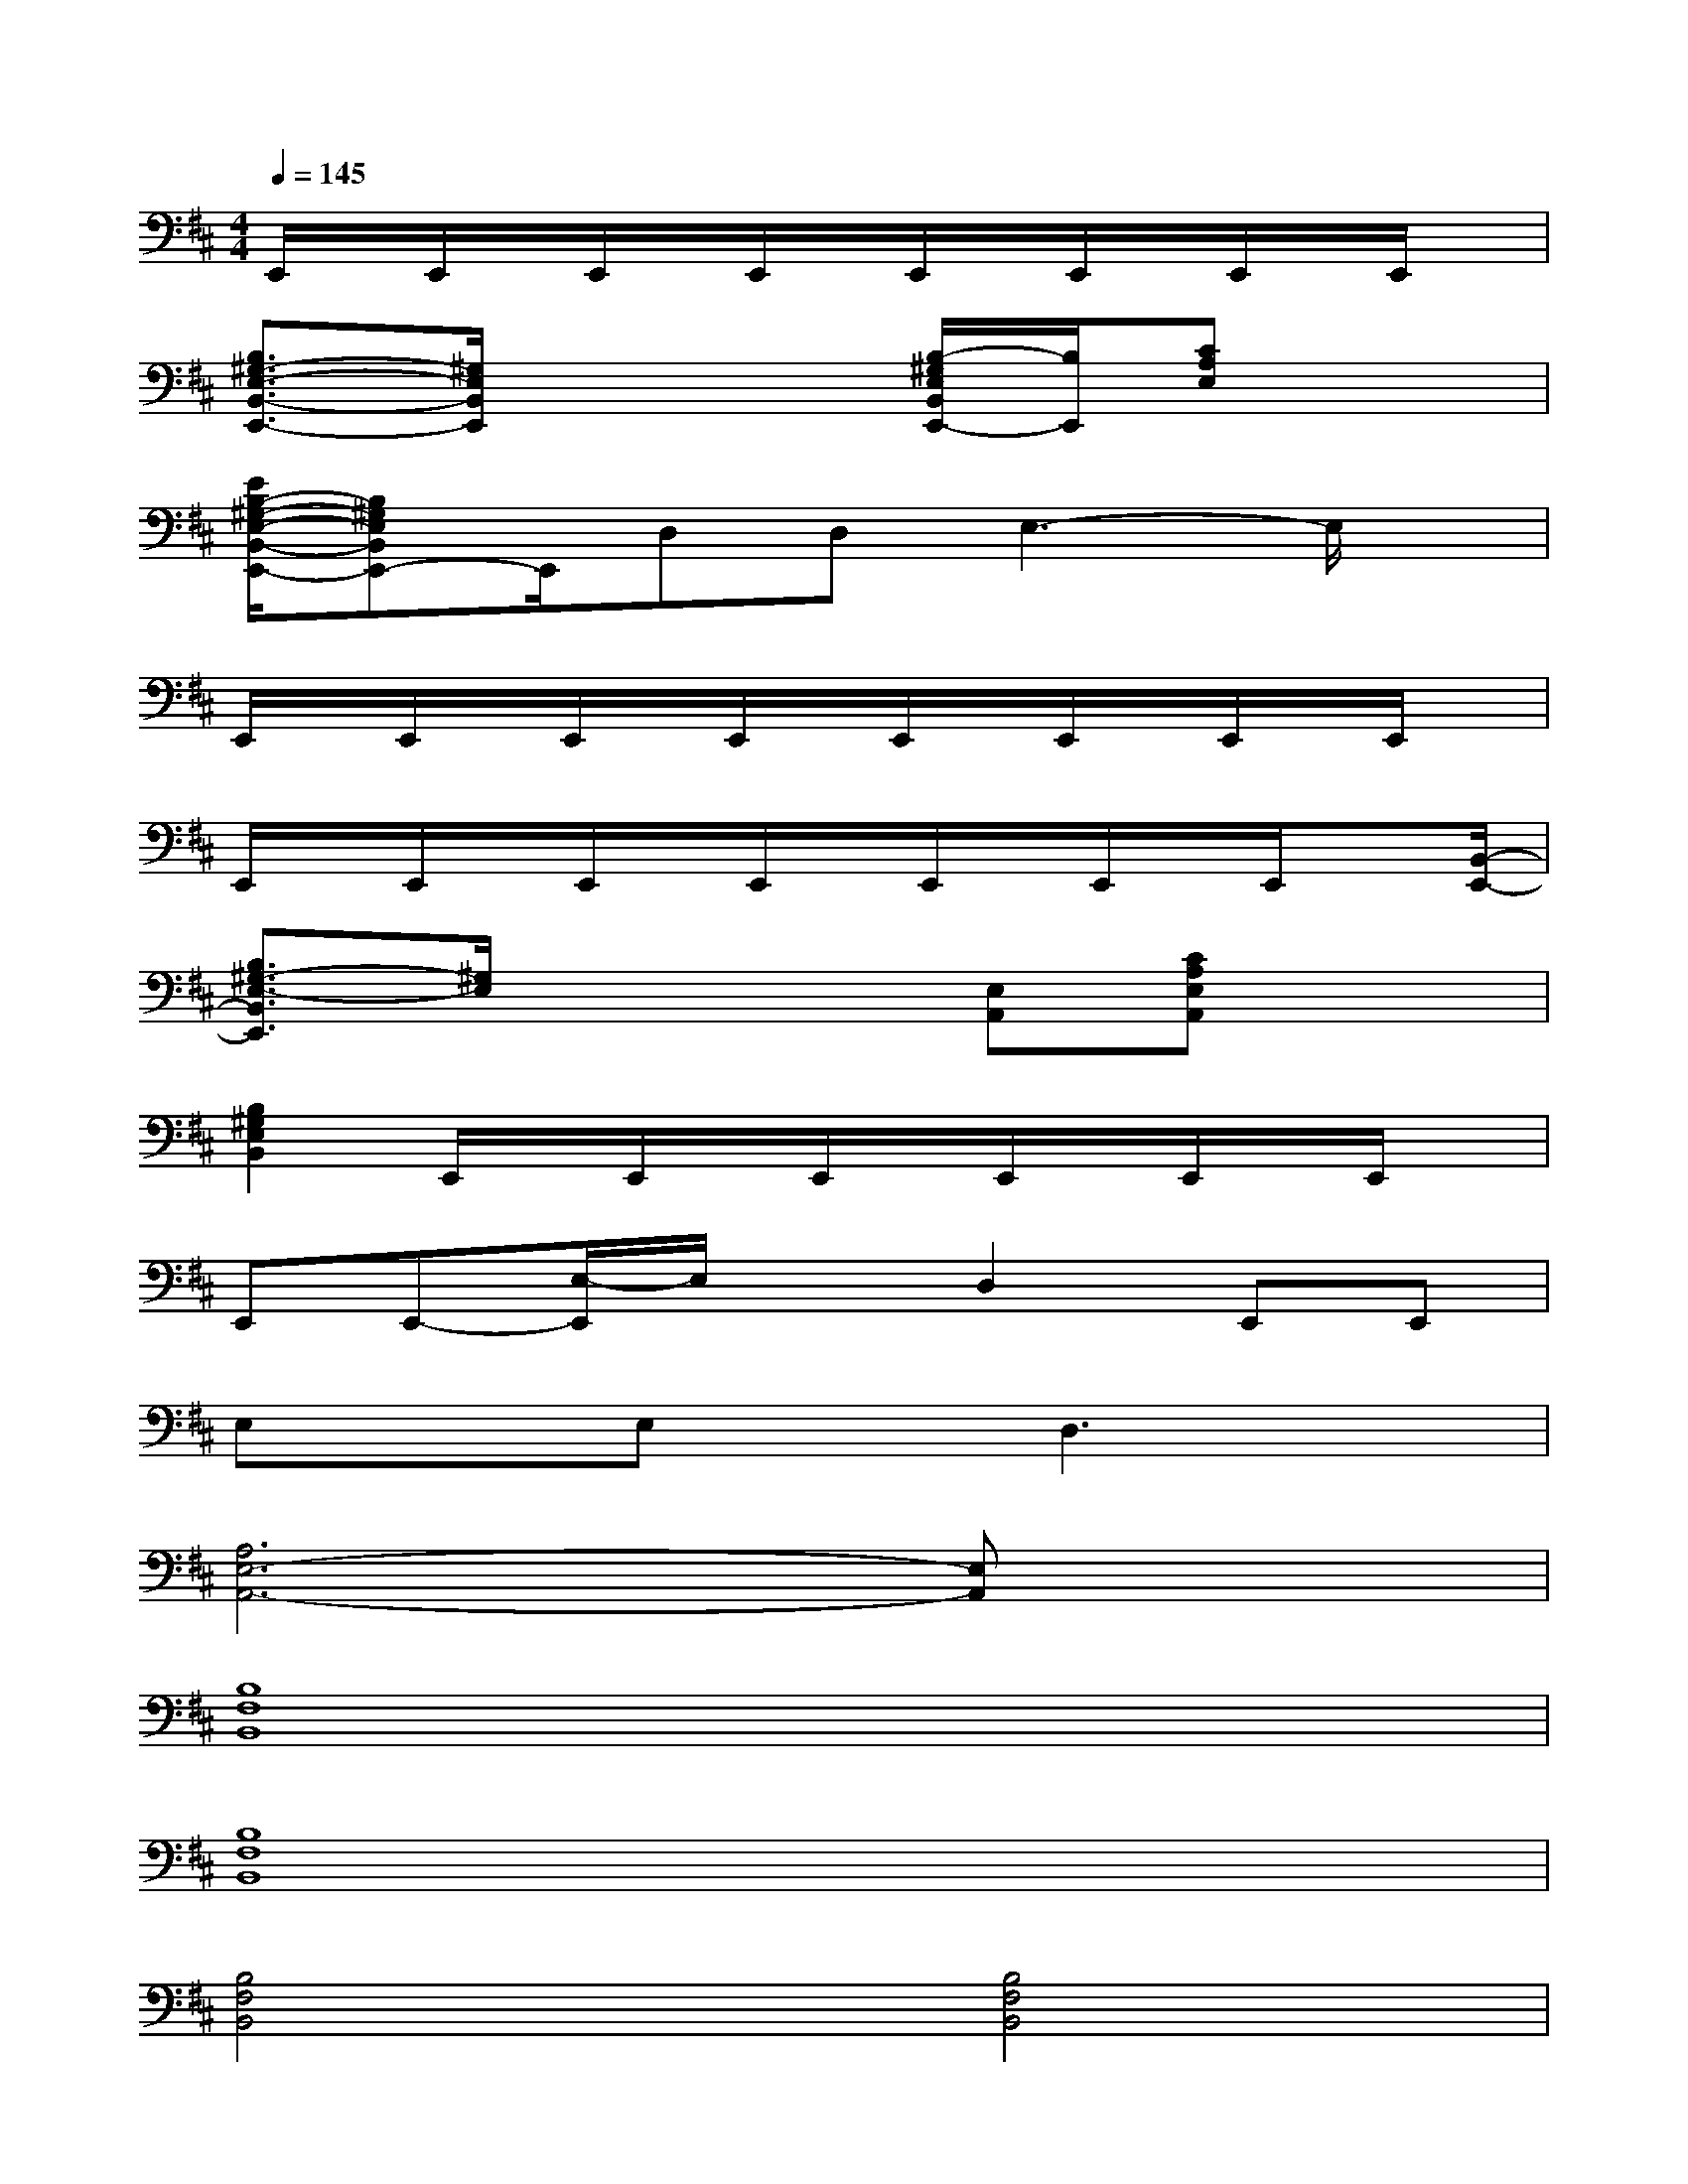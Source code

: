 X:1
T:
M:4/4
L:1/8
Q:1/4=145
K:D%2sharps
V:1
E,,/2x/2E,,/2x/2E,,/2x/2E,,/2x/2E,,/2x/2E,,/2x/2E,,/2x/2E,,/2x/2|
[B,3/2^G,3/2-E,3/2-B,,3/2-E,,3/2-][^G,/2E,/2B,,/2E,,/2]x3[B,/2-^G,/2E,/2B,,/2E,,/2-][B,/2E,,/2][CA,E,]x|
[E/2B,/2-^G,/2-E,/2-B,,/2-E,,/2-][B,^G,E,B,,E,,-]E,,/2D,D,E,3-E,/2x/2|
E,,/2x/2E,,/2x/2E,,/2x/2E,,/2x/2E,,/2x/2E,,/2x/2E,,/2x/2E,,/2x/2|
E,,/2x/2E,,/2x/2E,,/2x/2E,,/2x/2E,,/2x/2E,,/2x/2E,,/2x[B,,/2-E,,/2-]|
[B,3/2^G,3/2-E,3/2-B,,3/2E,,3/2][^G,/2E,/2]x3[E,A,,][CA,E,A,,]x|
[B,2^G,2E,2B,,2]E,,/2x/2E,,/2x/2E,,/2x/2E,,/2x/2E,,/2x/2E,,/2x/2|
E,,E,,-[E,/2-E,,/2]E,/2xD,2E,,E,,|
E,xE,xD,3x|
[A,6E,6-A,,6-][E,A,,]x|
[B,8F,8B,,8]|
[B,8F,8B,,8]|
[B,4F,4B,,4][B,4F,4B,,4]|
[B,4F,4B,,4][B,3-F,3B,,3]B,/2x/2|
E,,E,,E,E,D,2E,3/2x/2|
E,,E,,E,E,D,2E,2